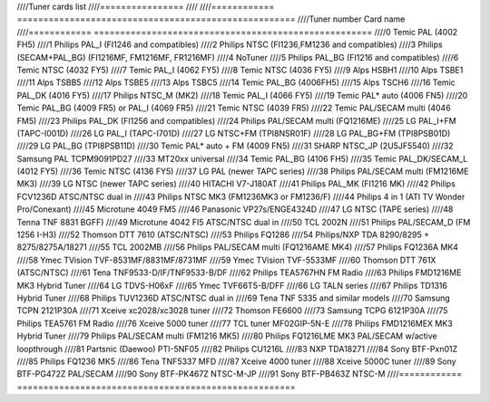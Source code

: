 ////Tuner cards list
////================
////
////============ =====================================================
////Tuner number Card name
////============ =====================================================
////0            Temic PAL (4002 FH5)
////1            Philips PAL_I (FI1246 and compatibles)
////2            Philips NTSC (FI1236,FM1236 and compatibles)
////3            Philips (SECAM+PAL_BG) (FI1216MF, FM1216MF, FR1216MF)
////4            NoTuner
////5            Philips PAL_BG (FI1216 and compatibles)
////6            Temic NTSC (4032 FY5)
////7            Temic PAL_I (4062 FY5)
////8            Temic NTSC (4036 FY5)
////9            Alps HSBH1
////10           Alps TSBE1
////11           Alps TSBB5
////12           Alps TSBE5
////13           Alps TSBC5
////14           Temic PAL_BG (4006FH5)
////15           Alps TSCH6
////16           Temic PAL_DK (4016 FY5)
////17           Philips NTSC_M (MK2)
////18           Temic PAL_I (4066 FY5)
////19           Temic PAL* auto (4006 FN5)
////20           Temic PAL_BG (4009 FR5) or PAL_I (4069 FR5)
////21           Temic NTSC (4039 FR5)
////22           Temic PAL/SECAM multi (4046 FM5)
////23           Philips PAL_DK (FI1256 and compatibles)
////24           Philips PAL/SECAM multi (FQ1216ME)
////25           LG PAL_I+FM (TAPC-I001D)
////26           LG PAL_I (TAPC-I701D)
////27           LG NTSC+FM (TPI8NSR01F)
////28           LG PAL_BG+FM (TPI8PSB01D)
////29           LG PAL_BG (TPI8PSB11D)
////30           Temic PAL* auto + FM (4009 FN5)
////31           SHARP NTSC_JP (2U5JF5540)
////32           Samsung PAL TCPM9091PD27
////33           MT20xx universal
////34           Temic PAL_BG (4106 FH5)
////35           Temic PAL_DK/SECAM_L (4012 FY5)
////36           Temic NTSC (4136 FY5)
////37           LG PAL (newer TAPC series)
////38           Philips PAL/SECAM multi (FM1216ME MK3)
////39           LG NTSC (newer TAPC series)
////40           HITACHI V7-J180AT
////41           Philips PAL_MK (FI1216 MK)
////42           Philips FCV1236D ATSC/NTSC dual in
////43           Philips NTSC MK3 (FM1236MK3 or FM1236/F)
////44           Philips 4 in 1 (ATI TV Wonder Pro/Conexant)
////45           Microtune 4049 FM5
////46           Panasonic VP27s/ENGE4324D
////47           LG NTSC (TAPE series)
////48           Tenna TNF 8831 BGFF)
////49           Microtune 4042 FI5 ATSC/NTSC dual in
////50           TCL 2002N
////51           Philips PAL/SECAM_D (FM 1256 I-H3)
////52           Thomson DTT 7610 (ATSC/NTSC)
////53           Philips FQ1286
////54           Philips/NXP TDA 8290/8295 + 8275/8275A/18271
////55           TCL 2002MB
////56           Philips PAL/SECAM multi (FQ1216AME MK4)
////57           Philips FQ1236A MK4
////58           Ymec TVision TVF-8531MF/8831MF/8731MF
////59           Ymec TVision TVF-5533MF
////60           Thomson DTT 761X (ATSC/NTSC)
////61           Tena TNF9533-D/IF/TNF9533-B/DF
////62           Philips TEA5767HN FM Radio
////63           Philips FMD1216ME MK3 Hybrid Tuner
////64           LG TDVS-H06xF
////65           Ymec TVF66T5-B/DFF
////66           LG TALN series
////67           Philips TD1316 Hybrid Tuner
////68           Philips TUV1236D ATSC/NTSC dual in
////69           Tena TNF 5335 and similar models
////70           Samsung TCPN 2121P30A
////71           Xceive xc2028/xc3028 tuner
////72           Thomson FE6600
////73           Samsung TCPG 6121P30A
////75           Philips TEA5761 FM Radio
////76           Xceive 5000 tuner
////77           TCL tuner MF02GIP-5N-E
////78           Philips FMD1216MEX MK3 Hybrid Tuner
////79           Philips PAL/SECAM multi (FM1216 MK5)
////80           Philips FQ1216LME MK3 PAL/SECAM w/active loopthrough
////81           Partsnic (Daewoo) PTI-5NF05
////82           Philips CU1216L
////83           NXP TDA18271
////84           Sony BTF-Pxn01Z
////85           Philips FQ1236 MK5
////86           Tena TNF5337 MFD
////87           Xceive 4000 tuner
////88           Xceive 5000C tuner
////89           Sony BTF-PG472Z PAL/SECAM
////90           Sony BTF-PK467Z NTSC-M-JP
////91           Sony BTF-PB463Z NTSC-M
////============ =====================================================
